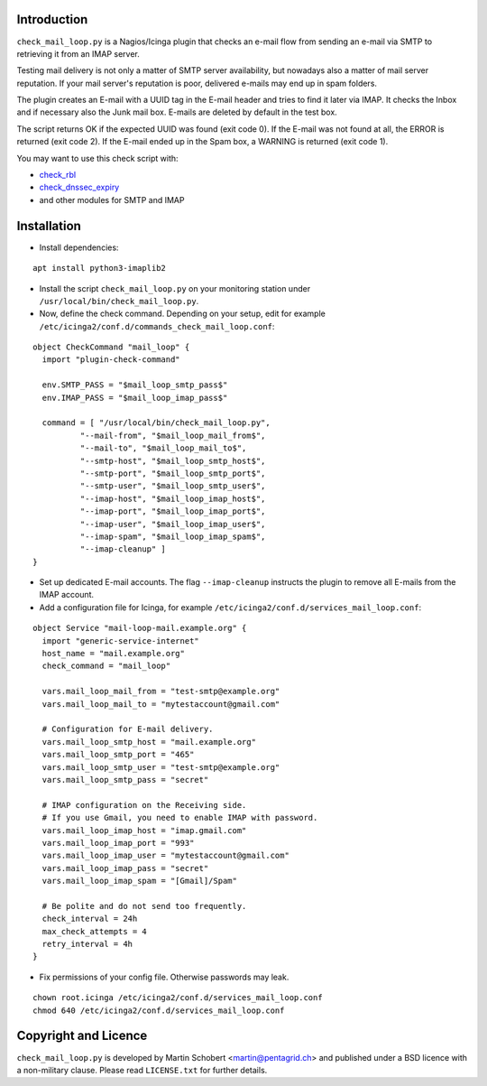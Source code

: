 Introduction
=============

``check_mail_loop.py`` is a Nagios/Icinga plugin that checks an e-mail flow from
sending an e-mail via SMTP to retrieving it from an IMAP server.

Testing mail delivery is not only a matter of SMTP server availability, but nowadays
also a matter of mail server reputation. If your mail server's reputation is poor,
delivered e-mails may end up in spam folders.

The plugin creates an E-mail with a UUID tag in the E-mail header and tries to
find it later via IMAP. It checks the Inbox and if necessary also the Junk mail box.
E-mails are deleted by default in the test box.

The script returns OK if the expected UUID was found (exit code 0). If the E-mail
was not found at all, the ERROR is returned (exit code 2). If the E-mail ended
up in the Spam box, a WARNING is returned (exit code 1).

You may want to use this check script with:

- `check_rbl <https://github.com/matteocorti/check_rbl>`_
- `check_dnssec_expiry <https://github.com/mrimann/check_dnssec_expiry>`_
- and other modules for SMTP and IMAP

Installation
=============

* Install dependencies:

::

    apt install python3-imaplib2

* Install the script ``check_mail_loop.py`` on your monitoring station under ``/usr/local/bin/check_mail_loop.py``.

* Now, define the check command. Depending on your setup, edit for example ``/etc/icinga2/conf.d/commands_check_mail_loop.conf``:

::

    object CheckCommand "mail_loop" {
      import "plugin-check-command"

      env.SMTP_PASS = "$mail_loop_smtp_pass$"
      env.IMAP_PASS = "$mail_loop_imap_pass$"

      command = [ "/usr/local/bin/check_mail_loop.py",
              "--mail-from", "$mail_loop_mail_from$",
              "--mail-to", "$mail_loop_mail_to$",
              "--smtp-host", "$mail_loop_smtp_host$",
              "--smtp-port", "$mail_loop_smtp_port$",
              "--smtp-user", "$mail_loop_smtp_user$",
              "--imap-host", "$mail_loop_imap_host$",
              "--imap-port", "$mail_loop_imap_port$",
              "--imap-user", "$mail_loop_imap_user$",
              "--imap-spam", "$mail_loop_imap_spam$",
              "--imap-cleanup" ]
    }

* Set up dedicated E-mail accounts. The flag ``--imap-cleanup`` instructs the plugin to remove all E-mails from the IMAP account.

* Add a configuration file for Icinga, for example ``/etc/icinga2/conf.d/services_mail_loop.conf``:

::

    object Service "mail-loop-mail.example.org" {
      import "generic-service-internet"
      host_name = "mail.example.org"
      check_command = "mail_loop"

      vars.mail_loop_mail_from = "test-smtp@example.org"
      vars.mail_loop_mail_to = "mytestaccount@gmail.com"

      # Configuration for E-mail delivery.
      vars.mail_loop_smtp_host = "mail.example.org"
      vars.mail_loop_smtp_port = "465"
      vars.mail_loop_smtp_user = "test-smtp@example.org"
      vars.mail_loop_smtp_pass = "secret"

      # IMAP configuration on the Receiving side.
      # If you use Gmail, you need to enable IMAP with password.
      vars.mail_loop_imap_host = "imap.gmail.com"
      vars.mail_loop_imap_port = "993"
      vars.mail_loop_imap_user = "mytestaccount@gmail.com"
      vars.mail_loop_imap_pass = "secret"
      vars.mail_loop_imap_spam = "[Gmail]/Spam"

      # Be polite and do not send too frequently.
      check_interval = 24h
      max_check_attempts = 4
      retry_interval = 4h
    }



* Fix permissions of your config file. Otherwise passwords may leak.

::

 chown root.icinga /etc/icinga2/conf.d/services_mail_loop.conf
 chmod 640 /etc/icinga2/conf.d/services_mail_loop.conf


Copyright and Licence
=====================

``check_mail_loop.py`` is developed by Martin Schobert <martin@pentagrid.ch> and
published under a BSD licence with a non-military clause. Please read
``LICENSE.txt`` for further details.

